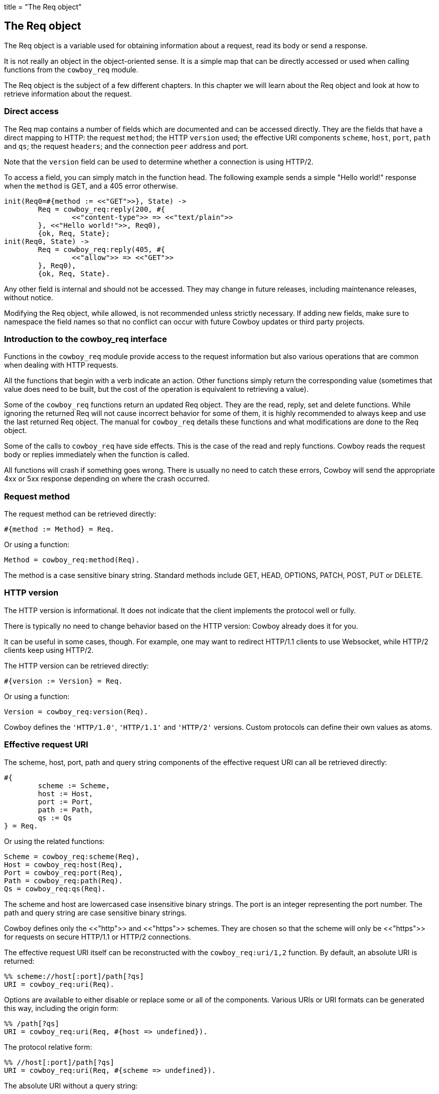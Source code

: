 +++
title = "The Req object"
+++

[[req]]
== The Req object

The Req object is a variable used for obtaining information
about a request, read its body or send a response.

It is not really an object in the object-oriented sense.
It is a simple map that can be directly accessed or
used when calling functions from the `cowboy_req` module.

The Req object is the subject of a few different chapters.
In this chapter we will learn about the Req object and
look at how to retrieve information about the request.

=== Direct access

The Req map contains a number of fields which are documented
and can be accessed directly. They are the fields that have
a direct mapping to HTTP: the request `method`; the HTTP
`version` used; the effective URI components `scheme`,
`host`, `port`, `path` and `qs`; the request `headers`;
and the connection `peer` address and port.

Note that the `version` field can be used to determine
whether a connection is using HTTP/2.

To access a field, you can simply match in the function
head. The following example sends a simple "Hello world!"
response when the `method` is GET, and a 405 error
otherwise.

[source,erlang]
----
init(Req0=#{method := <<"GET">>}, State) ->
	Req = cowboy_req:reply(200, #{
		<<"content-type">> => <<"text/plain">>
	}, <<"Hello world!">>, Req0),
	{ok, Req, State};
init(Req0, State) ->
	Req = cowboy_req:reply(405, #{
		<<"allow">> => <<"GET">>
	}, Req0),
	{ok, Req, State}.
----

Any other field is internal and should not be accessed.
They may change in future releases, including maintenance
releases, without notice.

Modifying the Req object, while allowed, is not recommended
unless strictly necessary. If adding new fields, make sure
to namespace the field names so that no conflict can occur
with future Cowboy updates or third party projects.

// @todo There are currently no tests for direct access.

=== Introduction to the cowboy_req interface

// @todo Link to cowboy_req manual

Functions in the `cowboy_req` module provide access to
the request information but also various operations that
are common when dealing with HTTP requests.

All the functions that begin with a verb indicate an action.
Other functions simply return the corresponding value
(sometimes that value does need to be built, but the
cost of the operation is equivalent to retrieving a value).

Some of the `cowboy_req` functions return an updated Req
object. They are the read, reply, set and delete functions.
While ignoring the returned Req will not cause incorrect
behavior for some of them, it is highly recommended to
always keep and use the last returned Req object. The
manual for `cowboy_req` details these functions and what
modifications are done to the Req object.

Some of the calls to `cowboy_req` have side effects. This
is the case of the read and reply functions. Cowboy reads
the request body or replies immediately when the function
is called.

All functions will crash if something goes wrong. There
is usually no need to catch these errors, Cowboy will
send the appropriate 4xx or 5xx response depending on
where the crash occurred.

=== Request method

The request method can be retrieved directly:

[source, erlang]
#{method := Method} = Req.

Or using a function:

[source,erlang]
Method = cowboy_req:method(Req).

The method is a case sensitive binary string. Standard
methods include GET, HEAD, OPTIONS, PATCH, POST, PUT
or DELETE.

=== HTTP version

The HTTP version is informational. It does not indicate that
the client implements the protocol well or fully.

There is typically no need to change behavior based on the
HTTP version: Cowboy already does it for you.

It can be useful in some cases, though. For example, one may
want to redirect HTTP/1.1 clients to use Websocket, while HTTP/2
clients keep using HTTP/2.

The HTTP version can be retrieved directly:

[source,erlang]
#{version := Version} = Req.

Or using a function:

[source,erlang]
Version = cowboy_req:version(Req).

Cowboy defines the `'HTTP/1.0'`, `'HTTP/1.1'` and `'HTTP/2'`
versions. Custom protocols can define their own values as
atoms.

=== Effective request URI

The scheme, host, port, path and query string components
of the effective request URI can all be retrieved directly:

[source,erlang]
----
#{
	scheme := Scheme,
	host := Host,
	port := Port,
	path := Path,
	qs := Qs
} = Req.
----

Or using the related functions:

[source,erlang]
Scheme = cowboy_req:scheme(Req),
Host = cowboy_req:host(Req),
Port = cowboy_req:port(Req),
Path = cowboy_req:path(Req).
Qs = cowboy_req:qs(Req).

The scheme and host are lowercased case insensitive binary
strings. The port is an integer representing the port number.
The path and query string are case sensitive binary strings.

Cowboy defines only the <<"http">> and <<"https">> schemes.
They are chosen so that the scheme will only be <<"https">>
for requests on secure HTTP/1.1 or HTTP/2 connections.
// @todo Is that tested well?

The effective request URI itself can be reconstructed with
the `cowboy_req:uri/1,2` function. By default, an absolute
URI is returned:

[source,erlang]
%% scheme://host[:port]/path[?qs]
URI = cowboy_req:uri(Req).

Options are available to either disable or replace some
or all of the components. Various URIs or URI formats can
be generated this way, including the origin form:

[source,erlang]
%% /path[?qs]
URI = cowboy_req:uri(Req, #{host => undefined}).

The protocol relative form:

[source,erlang]
%% //host[:port]/path[?qs]
URI = cowboy_req:uri(Req, #{scheme => undefined}).

The absolute URI without a query string:

[source,erlang]
URI = cowboy_req:uri(Req, #{qs => undefined}).

A different host:

[source,erlang]
URI = cowboy_req:uri(Req, #{host => <<"example.org">>}).

And any other combination.

=== Bindings

// @todo Bindings should probably be a map themselves.

Bindings are the host and path components that you chose
to extract when defining the routes of your application.
They are only available after the routing.

Cowboy provides functions to retrieve one or all bindings.

To retrieve a single value:

[source,erlang]
Value = cowboy_req:binding(userid, Req).

When attempting to retrieve a value that was not bound,
`undefined` will be returned. A different default value
can be provided:

[source,erlang]
Value = cowboy_req:binding(userid, Req, 42).

To retrieve everything that was bound:

[source,erlang]
Bindings = cowboy_req:bindings(Req).

They are returned as a list of key/value pairs, with
keys being atoms.

// ...

The Cowboy router also allows you to capture many host
or path segments at once using the `...` qualifier.

To retrieve the segments captured from the host name:

[source,erlang]
HostInfo = cowboy_req:host_info(Req).

And the path segments:

[source,erlang]
PathInfo = cowboy_req:path_info(Req).

Cowboy will return `undefined` if `...` was not used
in the route.

=== Query parameters

Cowboy provides two functions to access query parameters.
You can use the first to get the entire list of parameters.

[source,erlang]
QsVals = cowboy_req:parse_qs(Req),
{_, Lang} = lists:keyfind(<<"lang">>, 1, QsVals).

Cowboy will only parse the query string, and not do any
transformation. This function may therefore return duplicates,
or parameter names without an associated value. The order of
the list returned is undefined.

When a query string is `key=1&key=2`, the list returned will
contain two parameters of name `key`.

The same is true when trying to use the PHP-style suffix `[]`.
When a query string is `key[]=1&key[]=2`, the list returned will
contain two parameters of name `key[]`.

When a query string is simply `key`, Cowboy will return the
list `[{<<"key">>, true}]`, using `true` to indicate that the
parameter `key` was defined, but with no value.

The second function Cowboy provides allows you to match out
only the parameters you are interested in, and at the same
time do any post processing you require using xref:constraints[constraints].
This function returns a map.

[source,erlang]
#{id := ID, lang := Lang} = cowboy_req:match_qs([id, lang], Req).

Constraints can be applied automatically. The following
snippet will crash when the `id` parameter is not an integer,
or when the `lang` parameter is empty. At the same time, the
value for `id` will be converted to an integer term:

[source,erlang]
QsMap = cowboy_req:match_qs([{id, int}, {lang, nonempty}], Req).

A default value may also be provided. The default will be used
if the `lang` key is not found. It will not be used if
the key is found but has an empty value.

[source,erlang]
#{lang := Lang} = cowboy_req:match_qs([{lang, [], <<"en-US">>}], Req).

If no default is provided and the value is missing, the
query string is deemed invalid and the process will crash.

When the query string is `key=1&key=2`, the value for `key`
will be the list `[1, 2]`. Parameter names do not need to
include the PHP-style suffix. Constraints may be used to
ensure that only one value was passed through.

=== Headers

Header values can be retrieved either as a binary string
or parsed into a more meaningful representation.

The get the raw value:

[source,erlang]
HeaderVal = cowboy_req:header(<<"content-type">>, Req).

Cowboy expects all header names to be provided as lowercase
binary strings. This is true for both requests and responses,
regardless of the underlying protocol.

When the header is missing from the request, `undefined`
will be returned. A different default can be provided:

[source,erlang]
HeaderVal = cowboy_req:header(<<"content-type">>, Req, <<"text/plain">>).

All headers can be retrieved at once, either directly:

[source,erlang]
#{headers := AllHeaders} = Req.

Or using a function:

[source,erlang]
AllHeaders = cowboy_req:headers(Req).

Cowboy provides equivalent functions to parse individual
headers. There is no function to parse all headers at once.

To parse a specific header:

[source,erlang]
ParsedVal = cowboy_req:parse_header(<<"content-type">>, Req).

An exception will be thrown if it doesn't know how to parse the
given header, or if the value is invalid. The list of known headers
and default values can be found in the manual.

When the header is missing, `undefined` is returned. You can
change the default value. Note that it should be the parsed value
directly:

[source,erlang]
----
ParsedVal = cowboy_req:parse_header(<<"content-type">>, Req,
	{<<"text">>, <<"plain">>, []}).
----

=== Peer

The peer address and port number for the connection can be
retrieved either directly or using a function.

To retrieve the peer directly:

[source,erlang]
#{peer := {IP, Port}} = Req.

And using a function:

[source,erlang]
{IP, Port} = cowboy_req:peer(Req).

Note that the peer corresponds to the remote end of the
connection to the server, which may or may not be the
client itself. It may also be a proxy or a gateway.

